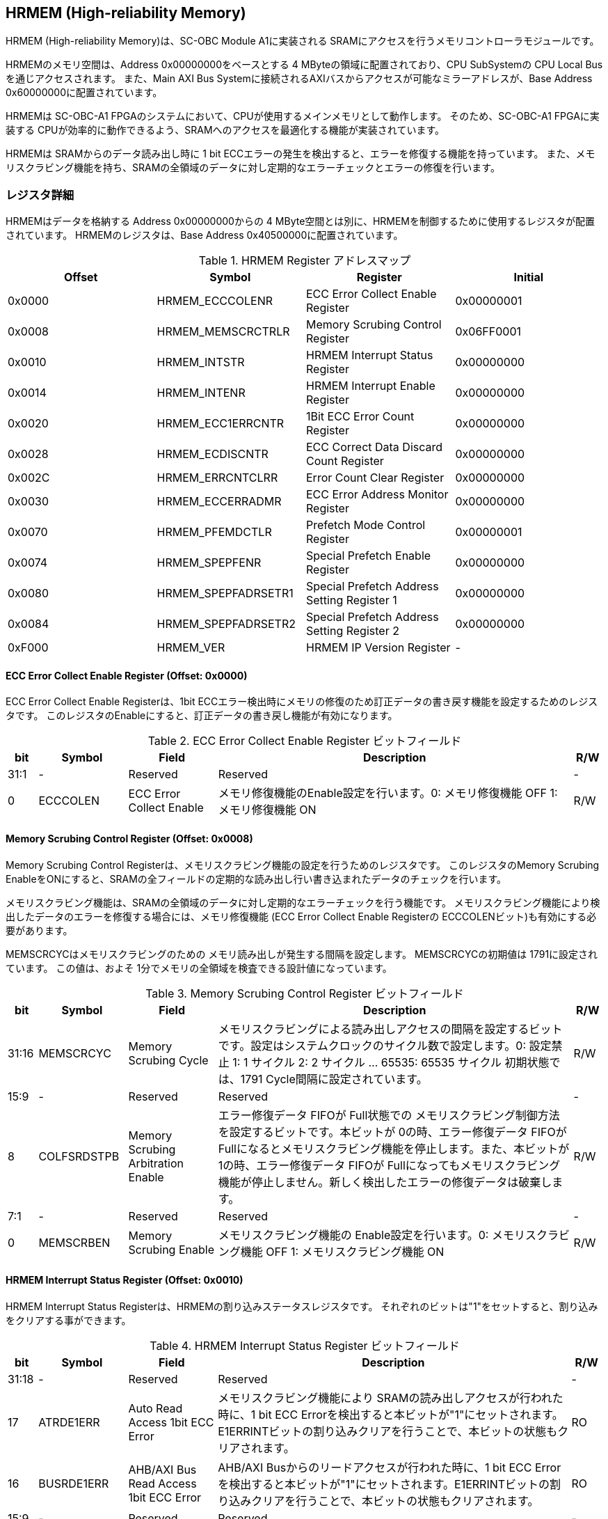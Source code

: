 == HRMEM (High-reliability Memory)

HRMEM (High-reliability Memory)は、SC-OBC Module A1に実装される
SRAMにアクセスを行うメモリコントローラモジュールです。

HRMEMのメモリ空間は、Address 0x00000000をベースとする 4
MByteの領域に配置されており、CPU SubSystemの CPU Local
Busを通じアクセスされます。 また、Main AXI Bus
Systemに接続されるAXIバスからアクセスが可能なミラーアドレスが、Base
Address 0x60000000に配置されています。

HRMEMは SC-OBC-A1
FPGAのシステムにおいて、CPUが使用するメインメモリとして動作します。
そのため、SC-OBC-A1 FPGAに実装する
CPUが効率的に動作できるよう、SRAMへのアクセスを最適化する機能が実装されています。

HRMEMは SRAMからのデータ読み出し時に 1 bit
ECCエラーの発生を検出すると、エラーを修復する機能を持っています。
また、メモリスクラビング機能を持ち、SRAMの全領域のデータに対し定期的なエラーチェックとエラーの修復を行います。

=== レジスタ詳細

HRMEMはデータを格納する Address 0x00000000からの 4
MByte空間とは別に、HRMEMを制御するために使用するレジスタが配置されています。
HRMEMのレジスタは、Base Address 0x40500000に配置されています。

.HRMEM Register アドレスマップ
[cols=",,,",options="header",]
|===
|Offset |Symbol              |Register                                    |Initial
|0x0000 |HRMEM_ECCCOLENR     |ECC Error Collect Enable Register           |0x00000001
|0x0008 |HRMEM_MEMSCRCTRLR   |Memory Scrubing Control Register            |0x06FF0001
|0x0010 |HRMEM_INTSTR        |HRMEM Interrupt Status Register             |0x00000000
|0x0014 |HRMEM_INTENR        |HRMEM Interrupt Enable Register             |0x00000000
|0x0020 |HRMEM_ECC1ERRCNTR   |1Bit ECC Error Count Register               |0x00000000
|0x0028 |HRMEM_ECDISCNTR     |ECC Correct Data Discard Count Register     |0x00000000
|0x002C |HRMEM_ERRCNTCLRR    |Error Count Clear Register                  |0x00000000
|0x0030 |HRMEM_ECCERRADMR    |ECC Error Address Monitor Register          |0x00000000
|0x0070 |HRMEM_PFEMDCTLR     |Prefetch Mode Control Register              |0x00000001
|0x0074 |HRMEM_SPEPFENR      |Special Prefetch Enable Register            |0x00000000
|0x0080 |HRMEM_SPEPFADRSETR1 |Special Prefetch Address Setting Register 1 |0x00000000
|0x0084 |HRMEM_SPEPFADRSETR2 |Special Prefetch Address Setting Register 2 |0x00000000
|0xF000 |HRMEM_VER           |HRMEM IP Version Register                   |-
|===

==== ECC Error Collect Enable Register (Offset: 0x0000)

ECC Error Collect Enable Registerは、1bit
ECCエラー検出時にメモリの修復のため訂正データの書き戻す機能を設定するためのレジスタです。
このレジスタのEnableにすると、訂正データの書き戻し機能が有効になります。

.ECC Error Collect Enable Register ビットフィールド
[cols="1,3,3,12,1",options="header",]
|===
|bit |Symbol |Field |Description |R/W
|31:1 |- |Reserved |Reserved |-

|0 |ECCCOLEN |ECC Error Collect Enable
|メモリ修復機能のEnable設定を行います。0: メモリ修復機能 OFF 1:
メモリ修復機能 ON |R/W
|===

==== Memory Scrubing Control Register (Offset: 0x0008)

Memory Scrubing Control
Registerは、メモリスクラビング機能の設定を行うためのレジスタです。
このレジスタのMemory Scrubing
EnableをONにすると、SRAMの全フィールドの定期的な読み出し行い書き込まれたデータのチェックを行います。

メモリスクラビング機能は、SRAMの全領域のデータに対し定期的なエラーチェックを行う機能です。
メモリスクラビング機能により検出したデータのエラーを修復する場合には、メモリ修復機能
(ECC Error Collect Enable Registerの
ECCCOLENビット)も有効にする必要があります。

MEMSCRCYCはメモリスクラビングのための
メモリ読み出しが発生する間隔を設定します。 MEMSCRCYCの初期値は
1791に設定されています。 この値は、およそ
1分でメモリの全領域を検査できる設計値になっています。

.Memory Scrubing Control Register ビットフィールド
[cols="1,3,3,12,1",options="header",]
|===
|bit |Symbol |Field |Description |R/W
|31:16 |MEMSCRCYC |Memory Scrubing Cycle
|メモリスクラビングによる読み出しアクセスの間隔を設定するビットです。設定はシステムクロックのサイクル数で設定します。0:
設定禁止 1: 1 サイクル 2: 2 サイクル … 65535: 65535 サイクル
初期状態では、1791 Cycle間隔に設定されています。 |R/W

|15:9 |- |Reserved |Reserved |-

|8 |COLFSRDSTPB |Memory Scrubing Arbitration Enable |エラー修復データ
FIFOが Full状態での
メモリスクラビング制御方法を設定するビットです。本ビットが
0の時、エラー修復データ FIFOが
Fullになるとメモリスクラビング機能を停止します。また、本ビットが
1の時、エラー修復データ FIFOが
Fullになってもメモリスクラビング機能が停止しません。新しく検出したエラーの修復データは破棄します。
|R/W

|7:1 |- |Reserved |Reserved |-

|0 |MEMSCRBEN |Memory Scrubing Enable |メモリスクラビング機能の
Enable設定を行います。0: メモリスクラビング機能 OFF 1:
メモリスクラビング機能 ON |R/W
|===

==== HRMEM Interrupt Status Register (Offset: 0x0010)

HRMEM Interrupt Status
Registerは、HRMEMの割り込みステータスレジスタです。
それぞれのビットは"1"をセットすると、割り込みをクリアする事ができます。

.HRMEM Interrupt Status Register ビットフィールド
[cols="1,3,3,12,1",options="header",]
|===
|bit |Symbol |Field |Description |R/W
|31:18 |- |Reserved |Reserved |-

|17 |ATRDE1ERR |Auto Read Access 1bit ECC Error
|メモリスクラビング機能により SRAMの読み出しアクセスが行われた時に、1
bit ECC
Errorを検出すると本ビットが"1"にセットされます。E1ERRINTビットの割り込みクリアを行うことで、本ビットの状態もクリアされます。
|RO

|16 |BUSRDE1ERR |AHB/AXI Bus Read Access 1bit ECC Error |AHB/AXI
Busからのリードアクセスが行われた時に、1 bit ECC
Errorを検出すると本ビットが"1"にセットされます。E1ERRINTビットの割り込みクリアを行うことで、本ビットの状態もクリアされます。
|RO

|15:9 |- |Reserved |Reserved |-

|8 |ECDISINT |ECC Correct Data Discard |1 bit
ECCエラー検出時、エラー修復データを破棄すると本ビットが
"1"にセットされます。 |R/WC

|7:1 |- |Reserved |Reserved |-

|0 |E1ERRINT |1bit ECC Error |1 bit ECC
Errorを検出すると本ビットが"1"にセットされます。 |R/WC
|===

==== HRMEM Interrupt Enable Register (Offset: 0x0014)

HRMEM Interrupt Enable
Registerは、HRMEMの動作において発生した割り込みイベントを割り込み出力信号に通知するか設定するためのレジスタです。

.HRMEM Interrupt Enable Register ビットフィールド
[cols="1,3,3,12,1",options="header",]
|===
|bit |Symbol |Field |Description |R/W
|31:9 |- |Reserved |Reserved |-

|8 |ECDISINTENB |ECC Correct Data Discard Enable
|ECDISINTイベントが発生した時に割り込み信号を発生させるかどうかを設定します。
|R/W

|7:1 |- |Reserved |Reserved |R/W

|0 |E1ERRINTENB |1bit ECC Error Enable
|E1ERRINTイベントが発生した時に割り込み信号を発生させるかどうかを設定します。
|R/W
|===

==== 1Bit ECC Error Count Register (Offset: 0x0020)

1Bit ECC Error Count Registerは、1Bit
ECCエラー検出回数を示すレジスタです。 1 Bit
ECCエラーを検出するたびに該当するカウンターをインクリメントします。

カウンターが上限である 0xFFFFに達すると停止します。
このカウンターのクリアは、Error Count Clear Registerによって行います。

.1Bit ECC Error Count Register ビットフィールド
[cols="1,3,3,12,1",options="header",]
|===
|bit |Symbol |Field |Description |R/W
|31:16 |ATRDE1ERRCNT |Auto Read Access 1bit ECC Error Counter
|メモリスクラビング機能による 読み出しアクセスが行われた時に検出した 1
bit ECCエラーの検出回数を読み出すためのフィールドです。 |RO

|15:0 |BUSRDE1ERRCNT |AHB/AXI Bus Read Access 1bit ECC Error Counter
|AHB/AXI Busよりリードアクセスが行われた時に検出した 1 bit
ECCエラーの検出回数を読み出すためのフィールドです。 |RO
|===

==== ECC Correct Data Discard Count Register (Offset: 0x0028)

ECC Correct Data Discard Count
Registerは、エラー修復データの破棄回数を表示するカウンターレジスタです。
エラー修復データを破棄するたびに、本カウンターをインクリメントします。

カウンターが上限である 0xFFFFに達すると停止します。
このカウンターのクリアは、Error Count Clear Registerによって行います。

.ECC Correct Data Discard Count Register ビットフィールド
[cols="1,3,3,12,1",options="header",]
|===
|bit |Symbol |Field |Description |R/W
|31:16 |- |Reserved |Reserved |-

|15:0 |ECDISCNT |ECC Correct Data Discard Counter
|エラー修復データを破棄した回数を読み出すためのフィールドです。 |RO
|===

==== Error Count Clear Register (Offset: 0x002C)

Error Count Clear Registerは、1 Bit ECC Errorカウンター、ECC Correct
Data Discardカウンターをクリアするためのレジスタです。

.Error Count Clear Register ビットフィールド
[cols="1,3,3,12,1",options="header",]
|===
|bit |Symbol |Field |Description |R/W
|31:1 |- |Reserved |Reserved |-

|0 |ECNTCLR |Error Count Clear |1 Bit ECC Errorカウンター、ECC Correct
Data Discardカウンターをクリアするためのビットです。本ビットを
1にセットすると、1 Bit ECC Errorカウンター、ECC Correct Data
Discardカウンターをクリアする事ができます。本ビットの
0の書き込みは何も影響しません。 |WO
|===

==== ECC Error Address Monitor Register (Offset: 0x0030)

ECC Error Address Monitor Registerは、ECC
Errorを検出したアドレスを表示するためのレジスタです。

最後にECC Errorを検出したSRAMのアドレスが表示されます。 AHB/AXI
Busからのリードアクセスが バス幅の 32 bitに対し
Unalignedだった場合でも、32 bit境界のアドレスが表示されます。 また、AXI
Busからの読み出しにおいて、ECC Errorを検出した場合、ミラーアドレスである
0x60xxxxxxではなく、メモリの実アドレスである
0x00xxxxxxのアドレスで表示されます。

.ECC Error Address Monitor Register ビットフィールド
[cols="1,3,3,12,1",options="header",]
|===
|bit |Symbol |Field |Description |R/W
|31:22 |- |Reserved |Reserved |-

|21:0 |ECCERRADR |ECC Error Address |1Bit ECC
Errorを検出したアドレスを示します。 |RO
|===

==== Prefetch Mode Control Register (Offset: 0x0070)

Prefetch Mode Control
Registerは、Prefetch機能を設定するためのレジスタです。

Prefetch機能が有効の場合は、PFMDCTLビットの設定により
Prefetchの対象として設定されている要因のリードアクセスが発生すると
SRAMから Prefetch Bufferにデータを先読みします。 Prefetch
Bufferへのデータの先読みは、リードアクセスが発生したアドレスから 8
word境界までのデータを格納します。 Prefetchされたアドレス範囲に
Prefetchの対象として設定されているリードアクセスがあった場合
SRAMへのデータアクセスは行わず Prefetch
Bufferに格納されたデータを返す事でメモリアクセスのパフォーマンスを向上します。

.Prefetch Mode Control Register ビットフィールド
[cols="1,3,3,12,1",options="header",]
|===
|bit |Symbol |Field |Description |R/W
|31:2 |- |Reserved |Reserved |-

|1:0 |PFMDCTL |Prefetch Mode Control |Prefetch機能を設定します。 bit[0]:
Instruction fetchにおける Prefetch機能の有効/無効設定. bit[1]:
Dataアクセスにおける Prefetch機能の有効/無効設定. 1: 設定有効. 0:
設定無効 |R/W
|===

==== Special Prefetch Enable Register (Offset: 0x0074)

Special Prefetch Enable Registerは、特定のアドレスに対する
Prefetch機能を設定するためのレジスタです。

Special Prefetch Enableビットの設定により、特定のアドレスの
Prefetch機能が有効になっている場合、Prefetchの対象として設定されている要因のリードアクセスにより読み出されるアドレスが、Special
Prefetch Address Setting Registerに設定されている
ベースアドレスと一致した場合、そのアクセスを Prefetch対象と判定します。
Prefetch対象のアクセスが発生した場合、アクセスの発生したアドレスから 8
word境界までのデータを SRAMから Prefetch Bufferに先読みします。
Prefetchされたアドレス範囲にリードアクセスがあった場合
SRAMへのデータアクセスは行わず Prefetch
Bufferに格納されたデータを返す事でメモリアクセスのパフォーマンスを向上します。

Special Pregetch Bufferに格納されたデータは、他のアドレスの
リードアクセスにより更新される事は無く、指定されたアドレスの
Prefetchデータを保持し続ける事ができます。 特定アドレスに対する
Prefetch機能は 2つのベースアドレスを設定する事ができます。

CPUから頻繁に読み出されるアドレスがある場合、この機能を使用するとパフォーマンスを向上させる事ができます。
Prefetch Bufferに格納されているデータに書き込みを行うと、Prefetch
Bufferのデータはフラッシュされてしまうため、書き込みが多く発生するアドレスに
この機能を使用しても効果は少なくなってしまいます。

尚、Prefetch Mode Control Registerの PFMDCTLフィールドが
2'b00に設定されている場合、本レジスタの設定は無効となります。

.Special Prefetch Enable Register ビットフィールド
[cols="1,3,3,12,1",options="header",]
|===
|bit |Symbol |Field |Description |R/W
|31:2 |- |Reserved |Reserved |-

|1:0 |SPPFENB |Special Prefetch Enable
|専用アドレスのPrefetch機能を設定します。 2b00: Special Prefetch未使用
2b01: Special Prefetch1のみ使用 2b10: Special Prefetch2のみ使用 2b11:
Special Prefetch1/2双方使用 |R/W
|===

==== Special Prefetch Address Setting Register 1 (Offset: 0x0080)

Special Prefetch Address Setting Register 1は、Special Prefetch Buffer
1に Prefetchするアドレスを設定するためのレジスタです。

Special Prefetch Enable Registerの SPPFENB[0]ビットが
1に設定されている場合、本レジスタの設定が有効となります。

.Special Prefetch Address Setting Register 1 ビットフィールド
[cols="1,3,3,12,1",options="header",]
|===
|bit |Symbol |Field |Description |R/W
|31:22 |- |Reserved |Reserved |-

|21:5 |SPPFADR1 |Special Prefetch Address 1 |Special Prefetch Buffer 1に
Prefetchするデータのベースアドレスを設定します。 |R/W

|4:0 |- |Reserved |Reserved |-
|===

==== Special Prefetch Address Setting Register 2 (Offset: 0x0084)

Special Prefetch Address Setting Register 2は、Special Prefetch Buffer
2に Prefetchするアドレスを設定するためのレジスタです。

Special Prefetch Enable Registerの SPPFENB[1]ビットが
1に設定されている場合、本レジスタの設定が有効となります。

.Special Prefetch Address Setting Register 2 ビットフィールド
[cols="1,3,3,12,1",options="header",]
|===
|bit |Symbol |Field |Description |R/W
|31:22 |- |Reserved |Reserved |-

|21:5 |SPPFADR2 |Special Prefetch Address 2 |Special Prefetch
Buffer2にPrefetchするデータのベースアドレスを設定します。 |R/W

|4:0 |- |Reserved |Reserved |-
|===

==== HRMEM IP Version Register (Offset: 0xF000)

HRMEM IP Version Registerは、HRMEM IPコアのバージョン管理レジスタです。

.HRMEM IP Version Register ビットフィールド
[cols="1,3,3,12,1",options="header",]
|===
|bit |Symbol |Field |Description |R/W
|31:24 |HRMEMMAJVER |HRMEM IP Major Version |HRMEMコアのMajor
Versionを示します。 |RO

|23:16 |HRMEMMINVER |HRMEM IP Minor Version |HRMEMコアのMinor
Versionを示します。 |RO

|15:0 |HRMEMPATVER |HRMEM IP Patch Version |HRMEMコアのPatch
Versionを示します。 |RO
|===
